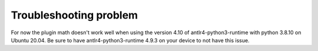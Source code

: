 Troubleshooting problem
=======================

For now the plugin math doesn't work well when using the version 4.10 of antlr4-python3-runtime with python 3.8.10 on Ubuntu 20.04.
Be sure to have antlr4-python3-runtime 4.9.3 on your device to not have this issue.
